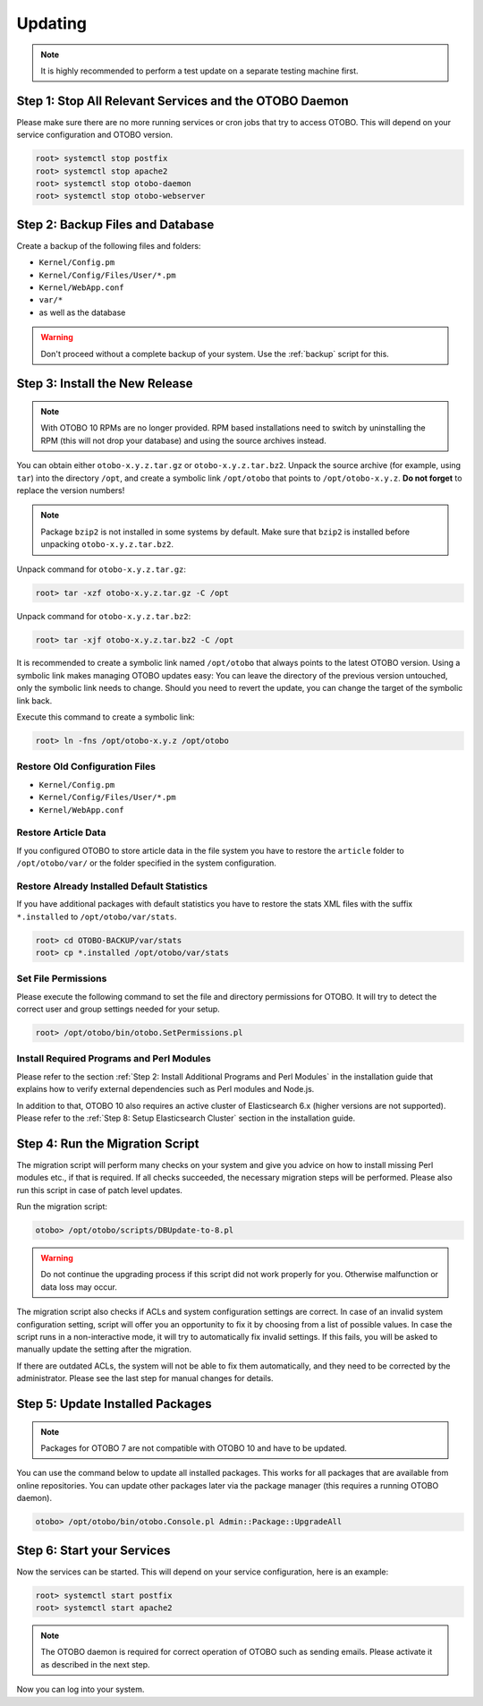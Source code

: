 Updating
========

.. note::

   It is highly recommended to perform a test update on a separate testing machine first.

   .. seealso::

      See the admin manual of the previous versions of OTOBO for update instructions.


Step 1: Stop All Relevant Services and the OTOBO Daemon
------------------------------------------------------

Please make sure there are no more running services or cron jobs that try to access OTOBO. This will depend on your service configuration and OTOBO version.

.. code-block:: bash

   root> systemctl stop postfix
   root> systemctl stop apache2
   root> systemctl stop otobo-daemon
   root> systemctl stop otobo-webserver


Step 2: Backup Files and Database
---------------------------------

Create a backup of the following files and folders:

- ``Kernel/Config.pm``
- ``Kernel/Config/Files/User/*.pm``
- ``Kernel/WebApp.conf``
- ``var/*``
- as well as the database

.. warning::

   Don't proceed without a complete backup of your system. Use the :ref:`backup` script for this.


Step 3: Install the New Release
-------------------------------

.. note::

   With OTOBO 10 RPMs are no longer provided. RPM based installations need to switch by uninstalling the RPM (this will not drop your database) and using the source archives instead.

You can obtain either ``otobo-x.y.z.tar.gz`` or ``otobo-x.y.z.tar.bz2``. Unpack the source archive (for example, using ``tar``) into the directory ``/opt``, and create a symbolic link ``/opt/otobo`` that points to ``/opt/otobo-x.y.z``. **Do not forget** to replace the version numbers!

.. note::

   Package ``bzip2`` is not installed in some systems by default. Make sure that ``bzip2`` is installed before unpacking ``otobo-x.y.z.tar.bz2``.

Unpack command for ``otobo-x.y.z.tar.gz``:

.. code-block:: bash

   root> tar -xzf otobo-x.y.z.tar.gz -C /opt

Unpack command for ``otobo-x.y.z.tar.bz2``:

.. code-block:: bash

   root> tar -xjf otobo-x.y.z.tar.bz2 -C /opt

It is recommended to create a symbolic link named ``/opt/otobo`` that always points to the latest OTOBO version. Using a symbolic link makes managing OTOBO updates easy: You can leave the directory of the previous version untouched, only the symbolic link needs to change. Should you need to revert the update, you can change the target of the symbolic link back.

Execute this command to create a symbolic link:

.. code-block:: bash

   root> ln -fns /opt/otobo-x.y.z /opt/otobo


Restore Old Configuration Files
~~~~~~~~~~~~~~~~~~~~~~~~~~~~~~~

- ``Kernel/Config.pm``
- ``Kernel/Config/Files/User/*.pm``
- ``Kernel/WebApp.conf``


Restore Article Data
~~~~~~~~~~~~~~~~~~~~

If you configured OTOBO to store article data in the file system you have to restore the ``article`` folder to ``/opt/otobo/var/`` or the folder specified in the system configuration.


Restore Already Installed Default Statistics
~~~~~~~~~~~~~~~~~~~~~~~~~~~~~~~~~~~~~~~~~~~~

If you have additional packages with default statistics you have to restore the stats XML files with the suffix ``*.installed`` to ``/opt/otobo/var/stats``.

.. code-block:: bash

   root> cd OTOBO-BACKUP/var/stats
   root> cp *.installed /opt/otobo/var/stats


Set File Permissions
~~~~~~~~~~~~~~~~~~~~

Please execute the following command to set the file and directory permissions for OTOBO. It will try to detect the correct user and group settings needed for your setup.

.. code-block:: bash

   root> /opt/otobo/bin/otobo.SetPermissions.pl


Install Required Programs and Perl Modules
~~~~~~~~~~~~~~~~~~~~~~~~~~~~~~~~~~~~~~~~~~

Please refer to the section :ref:`Step 2: Install Additional Programs and Perl Modules` in the installation guide that explains how to verify external dependencies such as Perl modules and Node.js.

In addition to that, OTOBO 10 also requires an active cluster of Elasticsearch 6.x (higher versions are not supported). Please refer to the :ref:`Step 8: Setup Elasticsearch Cluster` section in the installation guide.


Step 4: Run the Migration Script
--------------------------------

The migration script will perform many checks on your system and give you advice on how to install missing Perl modules etc., if that is required. If all checks succeeded, the necessary migration steps will be performed. Please also run this script in case of patch level updates.

Run the migration script:

.. code-block:: bash

   otobo> /opt/otobo/scripts/DBUpdate-to-8.pl

.. warning::

   Do not continue the upgrading process if this script did not work properly for you. Otherwise malfunction or data loss may occur.

The migration script also checks if ACLs and system configuration settings are correct. In case of an invalid system configuration setting, script will offer you an opportunity to fix it by choosing from a list of possible values. In case the script runs in a non-interactive mode, it will try to automatically fix invalid settings. If this fails, you will be asked to manually update the setting after the migration.

If there are outdated ACLs, the system will not be able to fix them automatically, and they need to be corrected by the administrator. Please see the last step for manual changes for details.


Step 5: Update Installed Packages
---------------------------------

.. note::

   Packages for OTOBO 7 are not compatible with OTOBO 10 and have to be updated.

You can use the command below to update all installed packages. This works for all packages that are available from online repositories. You can update other packages later via the package manager (this requires a running OTOBO daemon).

.. code-block:: bash

   otobo> /opt/otobo/bin/otobo.Console.pl Admin::Package::UpgradeAll


Step 6: Start your Services
---------------------------

Now the services can be started. This will depend on your service configuration, here is an example:

.. code-block:: bash

   root> systemctl start postfix
   root> systemctl start apache2

.. note::

   The OTOBO daemon is required for correct operation of OTOBO such as sending emails. Please activate it as described in the next step.

Now you can log into your system.
